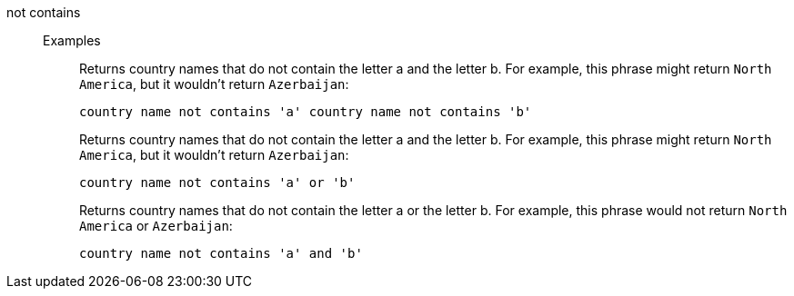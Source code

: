 [#not-contains]
not contains::
Examples;;
+
Returns country names that do not contain the letter a and the letter b. For example, this phrase might return `North America`, but it wouldn't return `Azerbaijan`:
+
----
country name not contains 'a' country name not contains 'b'
----
+
Returns country names that do not contain the letter a and the letter b. For example, this phrase might return `North America`, but it wouldn't return `Azerbaijan`:
+
----
country name not contains 'a' or 'b'
----
+
Returns country names that do not contain the letter a or the letter b. For example, this phrase would not return `North America` or `Azerbaijan`:
+
----
country name not contains 'a' and 'b'
----
